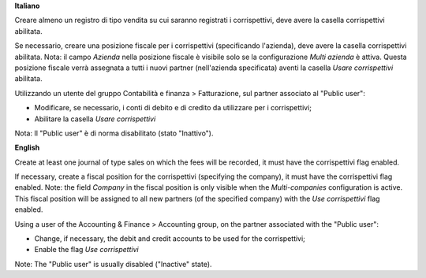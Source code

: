 **Italiano**

Creare almeno un registro di tipo vendita su cui saranno registrati i corrispettivi, deve avere la casella corrispettivi abilitata.

Se necessario, creare una posizione fiscale per i corrispettivi (specificando l'azienda), deve avere la casella corrispettivi abilitata.
Nota: il campo *Azienda* nella posizione fiscale è visibile solo se la configurazione *Multi azienda* è attiva.
Questa posizione fiscale verrà assegnata a tutti i nuovi partner (nell'azienda specificata) aventi la casella *Usare corrispettivi* abilitata.

Utilizzando un utente del gruppo Contabilità e finanza > Fatturazione, sul partner associato al "Public user":

* Modificare, se necessario, i conti di debito e di credito da utilizzare per i corrispettivi;
* Abilitare la casella *Usare corrispettivi*

Nota: Il "Public user" è di norma disabilitato (stato "Inattivo").

**English**

Create at least one journal of type sales on which the fees will be recorded,
it must have the corrispettivi flag enabled.

If necessary, create a fiscal position for the corrispettivi (specifying the company), it must have the corrispettivi flag enabled.
Note: the field *Company* in the fiscal position is only visible when the *Multi-companies* configuration is active.
This fiscal position will be assigned to all new partners (of the specified company) with the *Use corrispettivi* flag enabled.

Using a user of the Accounting & Finance > Accounting group, on the partner associated with the "Public user":

* Change, if necessary, the debit and credit accounts to be used for the corrispettivi;
* Enable the flag *Use corrispettivi*

Note: The "Public user" is usually disabled ("Inactive" state).
